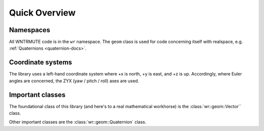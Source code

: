 .. _wrmath_api:

Quick Overview
==============

Namespaces
----------

All WNTRMUTE code is in the ``wr`` namespace. The ``geom`` class is
used for code concerning itself with realspace, e.g. :ref:`Quaternions
<quaternion-docs>`.

Coordinate systems
------------------

The library uses a left-hand coordinate system where +x is north, +y is
east, and +z is up. Accordingly, where Euler angles are concerned, the
ZYX (yaw / pitch / roll) axes are used.

Important classes
-----------------

The foundational class of this library (and here's to a real mathematical
workhorse) is the :class:`wr::geom::Vector`` class.

Other important classes are the :class:`wr::geom::Quaternion` class.

